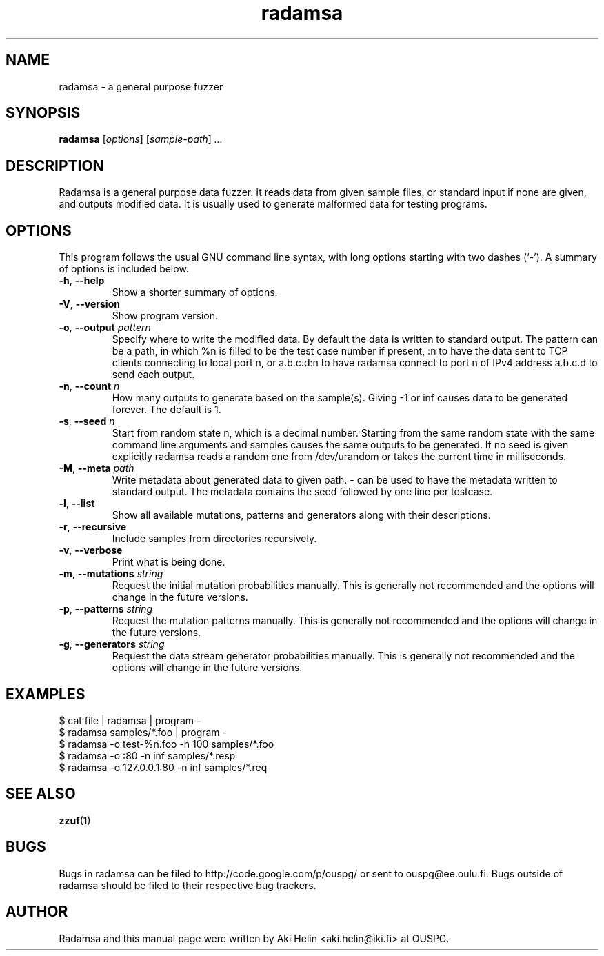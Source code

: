 .TH radamsa 1 "March 28, 2012"
.SH NAME
radamsa \- a general purpose fuzzer
.SH SYNOPSIS
.B radamsa
.RI [ options ] " " [ sample-path ] " ..."
.SH DESCRIPTION
Radamsa is a general purpose data fuzzer. It reads data from given sample files,
or standard input if none are given, and outputs modified data. It is usually 
used to generate malformed data for testing programs.
.SH OPTIONS
This program follows the usual GNU command line syntax, with long
options starting with two dashes (`-').
A summary of options is included below.
.TP
.BR \-h ", " \-\-help
Show a shorter summary of options.
.TP
.BR \-V ", " \-\-version
Show program version.
.TP
.BR \-o ", " \-\-output " \fIpattern"
Specify where to write the modified data. By default the data is written to standard output. The pattern can be a path, in which %n is filled to be the test case number if present, :n to have the data sent to TCP clients connecting to local port n, or a.b.c.d:n to have radamsa connect to port n of IPv4 address a.b.c.d to send each output.
.TP
.BR \-n ", " \-\-count " \fIn"
How many outputs to generate based on the sample(s). Giving -1 or inf causes data to be generated forever. The default is 1.
.TP
.BR \-s ", " \-\-seed " \fIn"
Start from random state n, which is a decimal number. Starting from the same random state with the same command line arguments and samples causes the same outputs to be generated. If no seed is given explicitly radamsa reads a random one from /dev/urandom or takes the current time in milliseconds.
.TP
.BR \-M ", " \-\-meta " \fIpath"
Write metadata about generated data to given path. - can be used to have the metadata written to standard output. The metadata contains the seed followed by one line per testcase.
.TP
.BR \-l ", " \-\-list
Show all available mutations, patterns and generators along with their descriptions.
.TP
.BR \-r ", " \-\-recursive
Include samples from directories recursively.
.TP
.BR \-v ", " \-\-verbose
Print what is being done.
.TP
.BR \-m ", " \-\-mutations " \fIstring"
Request the initial mutation probabilities manually. This is generally not recommended and the options will change in the future versions.
.TP
.BR \-p ", " \-\-patterns " \fIstring"
Request the mutation patterns manually. This is generally not recommended and the options will change in the future versions.
.TP
.BR \-g ", " \-\-generators " \fIstring"
Request the data stream generator probabilities manually. This is generally not recommended and the options will change in the future versions.
.SH EXAMPLES
 $ cat file | radamsa | program -
 $ radamsa samples/*.foo | program -
 $ radamsa -o test-%n.foo -n 100 samples/*.foo
 $ radamsa -o :80 -n inf samples/*.resp 
 $ radamsa -o 127.0.0.1:80 -n inf samples/*.req 
.SH SEE ALSO
.BR zzuf (1)
.SH BUGS
Bugs in radamsa can be filed to http://code.google.com/p/ouspg/ or sent to ouspg@ee.oulu.fi. Bugs outside of radamsa should be filed to their respective bug trackers. 
.SH AUTHOR
Radamsa and this manual page were written by Aki Helin <aki.helin@iki.fi> at OUSPG.
